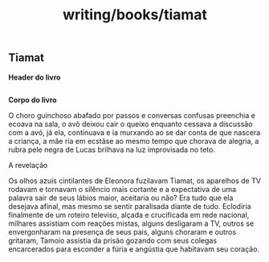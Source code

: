 :PROPERTIES:
:ID:       11e1e298-9f85-4b15-8fc9-fb719645f57f
:END:
#+title: writing/books/tiamat
** Tiamat
*Header do livro*

#+begin_src latex :tangle ~/livros/Autoral/tiamat.tex

#+end_src

*Corpo do livro*

    O choro guinchoso abafado por passos e conversas confusas preenchia e ecoava
 na sala, o avô deixou cair o queixo enquanto cessava a discussão com a avó, já
 ela, continuava e ia murxando ao se dar conta de que nascera a criança, a mãe
 ria em ecstâse ao mesmo tempo que chorava de alegria, a rubra pele negra de
 Lucas brilhava na luz improvisada no teto.

   A revelação

  Os olhos azuis cintilantes de Eleonora fuzilavam Tiamat, os aparelhos de TV
rodavam e tornavam o silêncio mais cortante e a expectativa de uma palavra sair
de seus lábios maior, aceitaria ou não? Era tudo que ela desejava afinal, mas
mesmo se sentir paralisada diante de tudo.  Eclodiria finalmente de um roteiro
televiso, alçada e crucificada em rede nacional, milhares assistiam com reações
mistas, alguns desligaram a TV, outros se envergonharam na presença de seus
pais, alguns choraram e outros gritaram, Tamoio assistia da prisão gozando com
seus colegas encarcerados para esconder a fúria e angústia que habitavam seu
coração.
